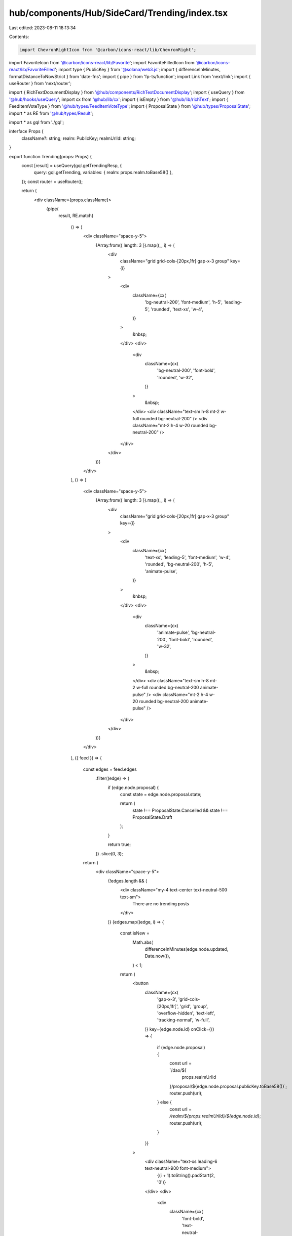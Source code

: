 hub/components/Hub/SideCard/Trending/index.tsx
==============================================

Last edited: 2023-08-11 18:13:34

Contents:

.. code-block:: tsx

    import ChevronRightIcon from '@carbon/icons-react/lib/ChevronRight';
import FavoriteIcon from '@carbon/icons-react/lib/Favorite';
import FavoriteFilledIcon from '@carbon/icons-react/lib/FavoriteFilled';
import type { PublicKey } from '@solana/web3.js';
import { differenceInMinutes, formatDistanceToNowStrict } from 'date-fns';
import { pipe } from 'fp-ts/function';
import Link from 'next/link';
import { useRouter } from 'next/router';

import { RichTextDocumentDisplay } from '@hub/components/RichTextDocumentDisplay';
import { useQuery } from '@hub/hooks/useQuery';
import cx from '@hub/lib/cx';
import { isEmpty } from '@hub/lib/richText';
import { FeedItemVoteType } from '@hub/types/FeedItemVoteType';
import { ProposalState } from '@hub/types/ProposalState';
import * as RE from '@hub/types/Result';

import * as gql from './gql';

interface Props {
  className?: string;
  realm: PublicKey;
  realmUrlId: string;
}

export function Trending(props: Props) {
  const [result] = useQuery(gql.getTrendingResp, {
    query: gql.getTrending,
    variables: { realm: props.realm.toBase58() },
  });
  const router = useRouter();

  return (
    <div className={props.className}>
      {pipe(
        result,
        RE.match(
          () => (
            <div className="space-y-5">
              {Array.from({ length: 3 }).map((_, i) => (
                <div
                  className="grid grid-cols-[20px,1fr] gap-x-3 group"
                  key={i}
                >
                  <div
                    className={cx(
                      'bg-neutral-200',
                      'font-medium',
                      'h-5',
                      'leading-5',
                      'rounded',
                      'text-xs',
                      'w-4',
                    )}
                  >
                    &nbsp;
                  </div>
                  <div>
                    <div
                      className={cx(
                        'bg-neutral-200',
                        'font-bold',
                        'rounded',
                        'w-32',
                      )}
                    >
                      &nbsp;
                    </div>
                    <div className="text-sm h-8 mt-2 w-full rounded bg-neutral-200" />
                    <div className="mt-2 h-4 w-20 rounded bg-neutral-200" />
                  </div>
                </div>
              ))}
            </div>
          ),
          () => (
            <div className="space-y-5">
              {Array.from({ length: 3 }).map((_, i) => (
                <div
                  className="grid grid-cols-[20px,1fr] gap-x-3 group"
                  key={i}
                >
                  <div
                    className={cx(
                      'text-xs',
                      'leading-5',
                      'font-medium',
                      'w-4',
                      'rounded',
                      'bg-neutral-200',
                      'h-5',
                      'animate-pulse',
                    )}
                  >
                    &nbsp;
                  </div>
                  <div>
                    <div
                      className={cx(
                        'animate-pulse',
                        'bg-neutral-200',
                        'font-bold',
                        'rounded',
                        'w-32',
                      )}
                    >
                      &nbsp;
                    </div>
                    <div className="text-sm h-8 mt-2 w-full rounded bg-neutral-200 animate-pulse" />
                    <div className="mt-2 h-4 w-20 rounded bg-neutral-200 animate-pulse" />
                  </div>
                </div>
              ))}
            </div>
          ),
          ({ feed }) => {
            const edges = feed.edges
              .filter((edge) => {
                if (edge.node.proposal) {
                  const state = edge.node.proposal.state;

                  return (
                    state !== ProposalState.Cancelled &&
                    state !== ProposalState.Draft
                  );
                }

                return true;
              })
              .slice(0, 3);

            return (
              <div className="space-y-5">
                {!edges.length && (
                  <div className="my-4 text-center text-neutral-500 text-sm">
                    There are no trending posts
                  </div>
                )}
                {edges.map((edge, i) => {
                  const isNew =
                    Math.abs(
                      differenceInMinutes(edge.node.updated, Date.now()),
                    ) < 1;

                  return (
                    <button
                      className={cx(
                        'gap-x-3',
                        'grid-cols-[20px,1fr]',
                        'grid',
                        'group',
                        'overflow-hidden',
                        'text-left',
                        'tracking-normal',
                        'w-full',
                      )}
                      key={edge.node.id}
                      onClick={() => {
                        if (edge.node.proposal) {
                          const url = `/dao/${
                            props.realmUrlId
                          }/proposal/${edge.node.proposal.publicKey.toBase58()}`;
                          router.push(url);
                        } else {
                          const url = `/realm/${props.realmUrlId}/${edge.node.id}`;
                          router.push(url);
                        }
                      }}
                    >
                      <div className="text-xs leading-6 text-neutral-900 font-medium">
                        {(i + 1).toString().padStart(2, '0')}
                      </div>
                      <div>
                        <div
                          className={cx(
                            'font-bold',
                            'text-neutral-900',
                            'transition-colors',
                            'whitespace-pre-wrap',
                            'group-hover:text-sky-500',
                          )}
                        >
                          {edge.node.title}
                        </div>
                        {!isEmpty(edge.node.clippedDocument.document) && (
                          <RichTextDocumentDisplay
                            className="text-sm text-neutral-500"
                            document={edge.node.clippedDocument.document}
                            isClipped={edge.node.clippedDocument.isClipped}
                          />
                        )}
                        <div className="flex items-center mt-1">
                          {edge.node.myVote === FeedItemVoteType.Approve ? (
                            <FavoriteFilledIcon className="fill-sky-500 h-4 w-4" />
                          ) : (
                            <FavoriteIcon className="fill-neutral-500 h-4 w-4" />
                          )}
                          <div
                            className={cx(
                              'ml-1',
                              'text-xs',
                              edge.node.myVote === FeedItemVoteType.Approve
                                ? 'text-sky-500'
                                : 'text-neutral-500',
                            )}
                          >
                            {edge.node.score}
                          </div>
                          <div className="text-xs text-neutral-500 ml-3">
                            {isNew
                              ? 'New!'
                              : `${formatDistanceToNowStrict(
                                  edge.node.updated,
                                )} ago`}
                          </div>
                        </div>
                      </div>
                    </button>
                  );
                })}
                <Link passHref href={`/realm/${props.realmUrlId}`}>
                  <a
                    className={cx(
                      'flex',
                      'h-8',
                      'items-center',
                      'justify-center',
                      'text-neutral-500',
                      'text-xs',
                      'w-full',
                      'hover:text-sky-500',
                    )}
                  >
                    <div className="transition-colors">All posts</div>
                    <ChevronRightIcon className="fill-current h-3 w-3 ml-1.5 transition-colors" />
                  </a>
                </Link>
              </div>
            );
          },
        ),
      )}
    </div>
  );
}



